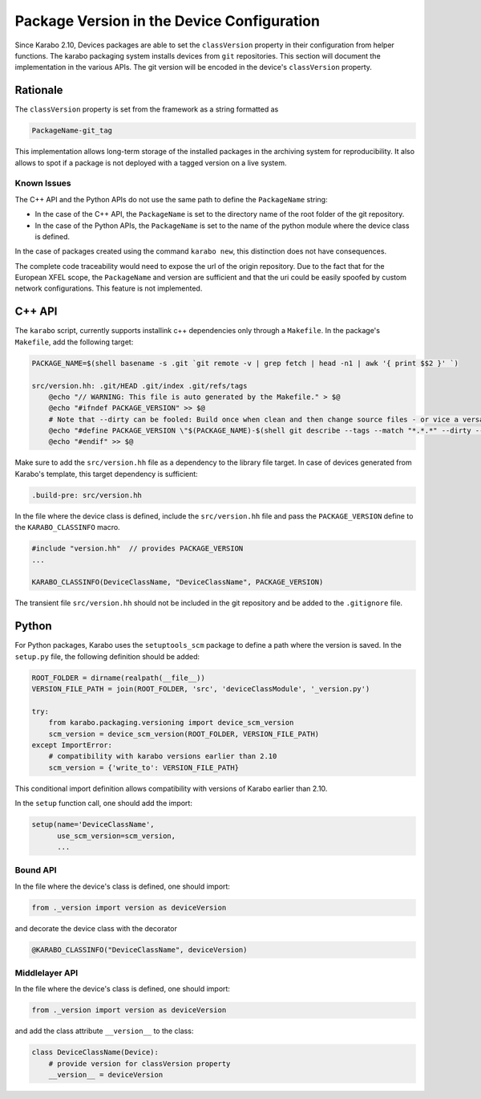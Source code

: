 *******************************************
Package Version in the Device Configuration
*******************************************

Since Karabo 2.10, Devices packages are able to set the ``classVersion`` property
in their configuration from helper functions.
The karabo packaging system installs devices from ``git`` repositories. This section
will document the implementation in the various APIs.
The git version will be encoded in the device's ``classVersion`` property.

Rationale
=========

The ``classVersion`` property is set from the framework as a string formatted as

.. code-block:: Python

    PackageName-git_tag

This implementation allows long-term storage of the installed packages in the
archiving system for reproducibility. It also allows to spot if a package is not deployed with a tagged version
on a live system.

Known Issues
++++++++++++

The C++ API and the Python APIs do not use the same path to define the ``PackageName`` string:

- In the case of the C++ API, the ``PackageName`` is set to the directory name of the root
  folder of the git repository.
- In the case of the Python APIs, the ``PackageName`` is set to the name of the python module
  where the device class is defined.

In the case of packages created using the command ``karabo new``, this distinction does not
have consequences.

The complete code traceability would need to expose the url of the origin repository.
Due to the fact that for the European XFEL scope, the ``PackageName`` and version are sufficient
and that the uri could be easily spoofed by custom network configurations. This feature is not
implemented.

C++ API
=======

The ``karabo`` script, currently supports installink c++ dependencies only through a ``Makefile``.
In the package's ``Makefile``, add the following target:

.. code-block:: bash

    PACKAGE_NAME=$(shell basename -s .git `git remote -v | grep fetch | head -n1 | awk '{ print $$2 }' `)

    src/version.hh: .git/HEAD .git/index .git/refs/tags
        @echo "// WARNING: This file is auto generated by the Makefile." > $@
        @echo "#ifndef PACKAGE_VERSION" >> $@
        # Note that --dirty can be fooled: Build once when clean and then change source files - or vice a versa...
        @echo "#define PACKAGE_VERSION \"$(PACKAGE_NAME)-$(shell git describe --tags --match "*.*.*" --dirty --always )\"" >> $@
        @echo "#endif" >> $@


Make sure to add the ``src/version.hh`` file as a dependency to the library file target.
In case of devices generated from Karabo's template, this target dependency is sufficient:

.. code-block:: bash

    .build-pre: src/version.hh


In the file where the device class is defined, include the ``src/version.hh`` file and
pass the ``PACKAGE_VERSION`` define to the ``KARABO_CLASSINFO`` macro.

.. code-block:: C++

    #include "version.hh"  // provides PACKAGE_VERSION
    ...

    KARABO_CLASSINFO(DeviceClassName, "DeviceClassName", PACKAGE_VERSION)


The transient file ``src/version.hh`` should not be included in the git repository and be added to
the ``.gitignore`` file.


Python
======

For Python packages, Karabo uses the ``setuptools_scm`` package to define a path where the version is saved.
In the ``setup.py`` file, the following definition should be added:

.. code-block:: Python

    ROOT_FOLDER = dirname(realpath(__file__))
    VERSION_FILE_PATH = join(ROOT_FOLDER, 'src', 'deviceClassModule', '_version.py')

    try:
        from karabo.packaging.versioning import device_scm_version
        scm_version = device_scm_version(ROOT_FOLDER, VERSION_FILE_PATH)
    except ImportError:
        # compatibility with karabo versions earlier than 2.10
        scm_version = {'write_to': VERSION_FILE_PATH}


This conditional import definition allows compatibility with versions of Karabo earlier than 2.10.

In the  ``setup`` function call, one should add the import:

.. code-block:: Python

    setup(name='DeviceClassName',
          use_scm_version=scm_version,
          ...

Bound API
+++++++++

In the file where the device's class is defined, one should import:

.. code-block:: Python

    from ._version import version as deviceVersion

and decorate the device class with the decorator

.. code-block:: Python

    @KARABO_CLASSINFO("DeviceClassName", deviceVersion)

Middlelayer API
+++++++++++++++

In the file where the device's class is defined, one should import:

.. code-block:: Python

    from ._version import version as deviceVersion

and add the class attribute ``__version__`` to the class:

.. code-block:: Python

    class DeviceClassName(Device):
        # provide version for classVersion property
        __version__ = deviceVersion
